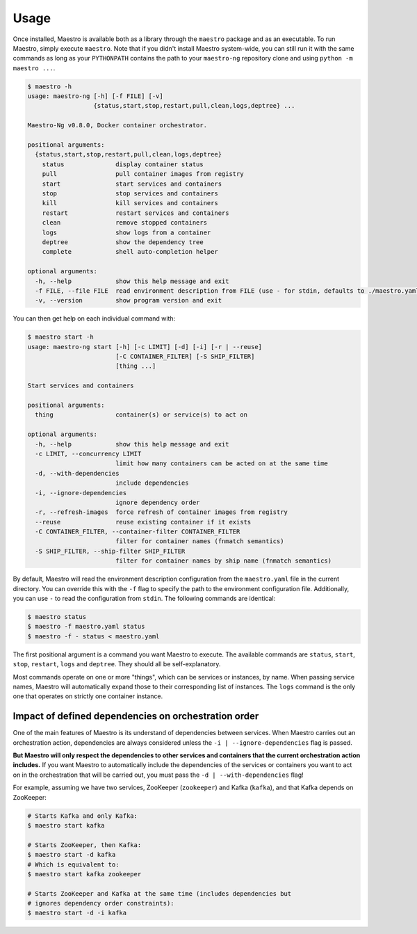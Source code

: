 
Usage
================================================================================

Once installed, Maestro is available both as a library through the
``maestro`` package and as an executable. To run Maestro, simply execute
``maestro``. Note that if you didn't install Maestro system-wide, you can
still run it with the same commands as long as your ``PYTHONPATH``
contains the path to your ``maestro-ng`` repository clone and using
``python -m maestro ...``.

.. code::

  $ maestro -h
  usage: maestro-ng [-h] [-f FILE] [-v]
                    {status,start,stop,restart,pull,clean,logs,deptree} ...

  Maestro-Ng v0.8.0, Docker container orchestrator.

  positional arguments:
    {status,start,stop,restart,pull,clean,logs,deptree}
      status              display container status
      pull                pull container images from registry
      start               start services and containers
      stop                stop services and containers
      kill                kill services and containers
      restart             restart services and containers
      clean               remove stopped containers
      logs                show logs from a container
      deptree             show the dependency tree
      complete            shell auto-completion helper

  optional arguments:
    -h, --help            show this help message and exit
    -f FILE, --file FILE  read environment description from FILE (use - for stdin, defaults to ./maestro.yaml)
    -v, --version         show program version and exit

You can then get help on each individual command with:

.. code::

  $ maestro start -h
  usage: maestro-ng start [-h] [-c LIMIT] [-d] [-i] [-r | --reuse]
                          [-C CONTAINER_FILTER] [-S SHIP_FILTER]
                          [thing ...]

  Start services and containers

  positional arguments:
    thing                 container(s) or service(s) to act on

  optional arguments:
    -h, --help            show this help message and exit
    -c LIMIT, --concurrency LIMIT
                          limit how many containers can be acted on at the same time
    -d, --with-dependencies
                          include dependencies
    -i, --ignore-dependencies
                          ignore dependency order
    -r, --refresh-images  force refresh of container images from registry
    --reuse               reuse existing container if it exists
    -C CONTAINER_FILTER, --container-filter CONTAINER_FILTER
                          filter for container names (fnmatch semantics)
    -S SHIP_FILTER, --ship-filter SHIP_FILTER
                          filter for container names by ship name (fnmatch semantics)

By default, Maestro will read the environment description configuration
from the ``maestro.yaml`` file in the current directory. You can
override this with the ``-f`` flag to specify the path to the
environment configuration file. Additionally, you can use ``-`` to read
the configuration from ``stdin``. The following commands are identical:

.. code::

  $ maestro status
  $ maestro -f maestro.yaml status
  $ maestro -f - status < maestro.yaml

The first positional argument is a command you want Maestro to execute.
The available commands are ``status``, ``start``, ``stop``, ``restart``,
``logs`` and ``deptree``. They should all be self-explanatory.

Most commands operate on one or more "things", which can be services or
instances, by name. When passing service names, Maestro will
automatically expand those to their corresponding list of instances. The
``logs`` command is the only one that operates on strictly one container
instance.

Impact of defined dependencies on orchestration order
--------------------------------------------------------------------------------

One of the main features of Maestro is its understand of dependencies
between services. When Maestro carries out an orchestration action,
dependencies are always considered unless the ``-i |
--ignore-dependencies`` flag is passed.

**But Maestro will only respect the dependencies to other services and
containers that the current orchestration action includes.** If you want
Maestro to automatically include the dependencies of the services or
containers you want to act on in the orchestration that will be carried
out, you must pass the ``-d | --with-dependencies`` flag!

For example, assuming we have two services, ZooKeeper (``zookeeper``) and
Kafka (``kafka``), and that Kafka depends on ZooKeeper:

.. code::

  # Starts Kafka and only Kafka:
  $ maestro start kafka

  # Starts ZooKeeper, then Kafka:
  $ maestro start -d kafka
  # Which is equivalent to:
  $ maestro start kafka zookeeper

  # Starts ZooKeeper and Kafka at the same time (includes dependencies but
  # ignores dependency order constraints):
  $ maestro start -d -i kafka

